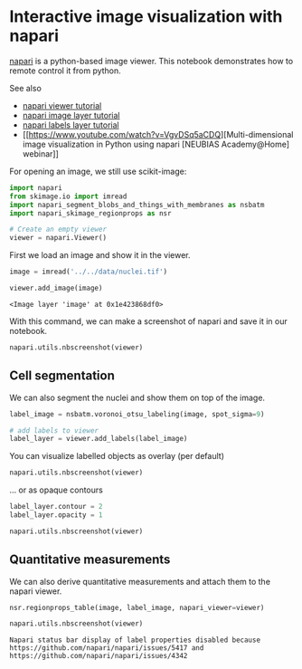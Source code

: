 * Interactive image visualization with napari
  :PROPERTIES:
  :CUSTOM_ID: interactive-image-visualization-with-napari
  :END:
[[https://napari.org/][napari]] is a python-based image viewer. This
notebook demonstrates how to remote control it from python.

See also

- [[https://napari.org/tutorials/fundamentals/viewer.html][napari viewer
  tutorial]]
- [[https://napari.org/tutorials/fundamentals/image.html][napari image
  layer tutorial]]
- [[https://napari.org/tutorials/fundamentals/labels.html][napari labels
  layer tutorial]]
- [[https://www.youtube.com/watch?v=VgvDSq5aCDQ][Multi-dimensional image
  visualization in Python using napari [NEUBIAS Academy@Home] webinar]]

For opening an image, we still use scikit-image:

#+begin_src python
import napari
from skimage.io import imread
import napari_segment_blobs_and_things_with_membranes as nsbatm
import napari_skimage_regionprops as nsr
#+end_src

#+begin_src python
# Create an empty viewer
viewer = napari.Viewer()
#+end_src

First we load an image and show it in the viewer.

#+begin_src python
image = imread('../../data/nuclei.tif')

viewer.add_image(image)
#+end_src

#+begin_example
<Image layer 'image' at 0x1e423868df0>
#+end_example

With this command, we can make a screenshot of napari and save it in our
notebook.

#+begin_src python
napari.utils.nbscreenshot(viewer)
#+end_src

[[file:0156ca49ddde95f015f617fc8fdf6f06b2f77f7f.png]]

** Cell segmentation
   :PROPERTIES:
   :CUSTOM_ID: cell-segmentation
   :END:
We can also segment the nuclei and show them on top of the image.

#+begin_src python
label_image = nsbatm.voronoi_otsu_labeling(image, spot_sigma=9)

# add labels to viewer
label_layer = viewer.add_labels(label_image)
#+end_src

You can visualize labelled objects as overlay (per default)

#+begin_src python
napari.utils.nbscreenshot(viewer)
#+end_src

[[file:731468d0ad5e9475c8da3d94c41f6f183e2bfd26.png]]

... or as opaque contours

#+begin_src python
label_layer.contour = 2
label_layer.opacity = 1

napari.utils.nbscreenshot(viewer)
#+end_src

[[file:5eecd9880a2848d1f5464788ad664e194db0e3a6.png]]

** Quantitative measurements
   :PROPERTIES:
   :CUSTOM_ID: quantitative-measurements
   :END:
We can also derive quantitative measurements and attach them to the
napari viewer.

#+begin_src python
nsr.regionprops_table(image, label_image, napari_viewer=viewer)

napari.utils.nbscreenshot(viewer)
#+end_src

#+begin_example
Napari status bar display of label properties disabled because https://github.com/napari/napari/issues/5417 and https://github.com/napari/napari/issues/4342
#+end_example

[[file:246ea10a34bf23a89d6f173b8bf417df77997bd6.png]]

#+begin_src python
#+end_src

